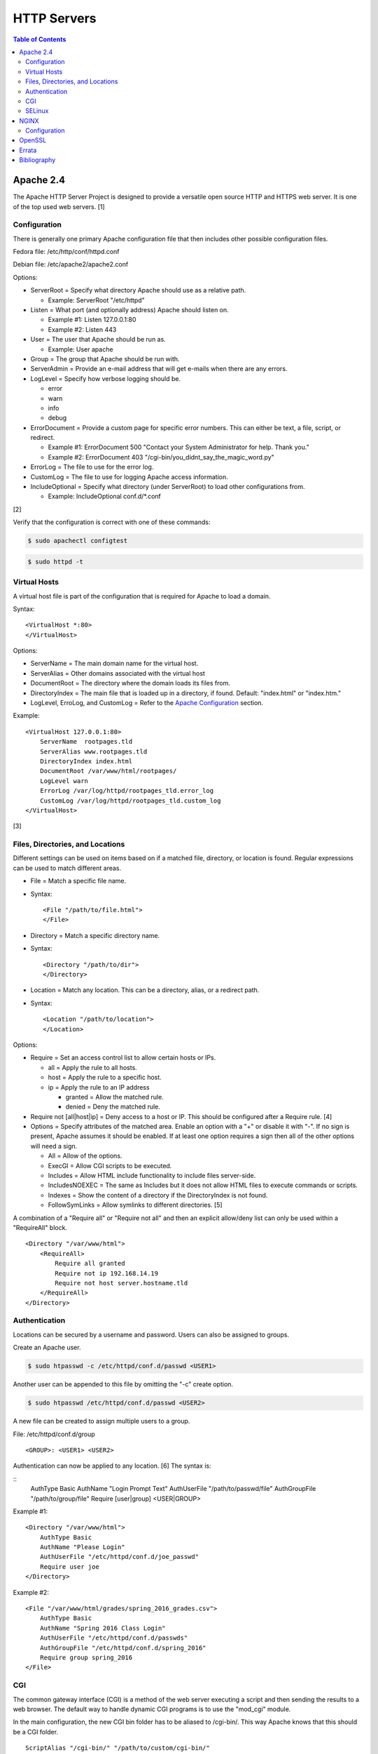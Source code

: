 HTTP Servers
============

.. contents:: Table of Contents

Apache 2.4
----------

The Apache HTTP Server Project is designed to provide a versatile open
source HTTP and HTTPS web server. It is one of the top used web servers.
[1]

Configuration
~~~~~~~~~~~~~

There is generally one primary Apache configuration file that then
includes other possible configuration files.

Fedora file: /etc/http/conf/httpd.conf

Debian file: /etc/apache2/apache2.conf

Options:

-  ServerRoot = Specify what directory Apache should use as a relative
   path.

   -  Example: ServerRoot "/etc/httpd"

-  Listen = What port (and optionally address) Apache should listen on.

   -  Example #1: Listen 127.0.0.1:80
   -  Example #2: Listen 443

-  User = The user that Apache should be run as.

   -  Example: User apache

-  Group = The group that Apache should be run with.
-  ServerAdmin = Provide an e-mail address that will get e-mails when
   there are any errors.
-  LogLevel = Specify how verbose logging should be.

   -  error
   -  warn
   -  info
   -  debug

-  ErrorDocument = Provide a custom page for specific error numbers.
   This can either be text, a file, script, or redirect.

   -  Example #1: ErrorDocument 500 "Contact your System Administrator
      for help. Thank you."
   -  Example #2: ErrorDocument 403
      "/cgi-bin/you\_didnt\_say\_the\_magic\_word.py"

-  ErrorLog = The file to use for the error log.
-  CustomLog = The file to use for logging Apache access information.
-  IncludeOptional = Specify what directory (under ServerRoot) to load
   other configurations from.

   -  Example: IncludeOptional conf.d/\*.conf

[2]

Verify that the configuration is correct with one of these commands:

.. code-block:: sh

    $ sudo apachectl configtest

.. code-block:: sh

    $ sudo httpd -t

Virtual Hosts
~~~~~~~~~~~~~

A virtual host file is part of the configuration that is required for
Apache to load a domain.

Syntax:

::

    <VirtualHost *:80>
    </VirtualHost>

Options:

-  ServerName = The main domain name for the virtual host.
-  ServerAlias = Other domains associated with the virtual host
-  DocumentRoot = The directory where the domain loads its files from.
-  DirectoryIndex = The main file that is loaded up in a directory, if
   found. Default: "index.html" or "index.htm."
-  LogLevel, ErroLog, and CustomLog = Refer to the `Apache
   Configuration <#apache---configuration>`__ section.

Example:

::

    <VirtualHost 127.0.0.1:80>
        ServerName  rootpages.tld
        ServerAlias www.rootpages.tld
        DirectoryIndex index.html
        DocumentRoot /var/www/html/rootpages/
        LogLevel warn
        ErrorLog /var/log/httpd/rootpages_tld.error_log
        CustomLog /var/log/httpd/rootpages_tld.custom_log
    </VirtualHost>

[3]

Files, Directories, and Locations
~~~~~~~~~~~~~~~~~~~~~~~~~~~~~~~~~

Different settings can be used on items based on if a matched file,
directory, or location is found. Regular expressions can be used to
match different areas.

-  File = Match a specific file name.
-  Syntax:

   ::

       <File "/path/to/file.html">
       </File>

-  Directory = Match a specific directory name.
-  Syntax:

   ::

       <Directory "/path/to/dir">
       </Directory>

-  Location = Match any location. This can be a directory, alias, or a
   redirect path.
-  Syntax:

   ::

       <Location "/path/to/location">
       </Location>

Options:

-  Require = Set an access control list to allow certain hosts or IPs.

   -  all = Apply the rule to all hosts.
   -  host = Apply the rule to a specific host.
   -  ip = Apply the rule to an IP address

      -  granted = Allow the matched rule.
      -  denied = Deny the matched rule.

-  Require not [all\|host\|ip] = Deny access to a host or IP. This
   should be configured after a Require rule. [4]
-  Options = Specify attributes of the matched area. Enable an option
   with a "+" or disable it with "-". If no sign is present, Apache
   assumes it should be enabled. If at least one option requires a sign
   then all of the other options will need a sign.

   -  All = Allow of the options.
   -  ExecGI = Allow CGI scripts to be executed.
   -  Includes = Allow HTML include functionality to include files
      server-side.
   -  IncludesNOEXEC = The same as Includes but it does not allow HTML
      files to execute commands or scripts.
   -  Indexes = Show the content of a directory if the DirectoryIndex is
      not found.
   -  FollowSymLinks = Allow symlinks to different directories. [5]

A combination of a "Require all" or "Require not all" and then an
explicit allow/deny list can only be used within a "RequireAll" block.

::

    <Directory "/var/www/html">
        <RequireAll>
            Require all granted
            Require not ip 192.168.14.19
            Require not host server.hostname.tld
        </RequireAll>
    </Directory>

Authentication
~~~~~~~~~~~~~~

Locations can be secured by a username and password. Users can also be
assigned to groups.

Create an Apache user.

.. code-block:: sh

    $ sudo htpasswd -c /etc/httpd/conf.d/passwd <USER1>

Another user can be appended to this file by omitting the "-c" create
option.

.. code-block:: sh

    $ sudo htpasswd /etc/httpd/conf.d/passwd <USER2>

A new file can be created to assign multiple users to a group.

File: /etc/httpd/conf.d/group

::

    <GROUP>: <USER1> <USER2>

Authentication can now be applied to any location. [6] The syntax is:

::
    AuthType Basic
    AuthName "Login Prompt Text"
    AuthUserFile "/path/to/passwd/file"
    AuthGroupFile "/path/to/group/file"
    Require [user|group] <USER|GROUP>

Example #1:

::

    <Directory "/var/www/html">
        AuthType Basic
        AuthName "Please Login"
        AuthUserFile "/etc/httpd/conf.d/joe_passwd"
        Require user joe
    </Directory>

Example #2:

::

    <File "/var/www/html/grades/spring_2016_grades.csv">
        AuthType Basic
        AuthName "Spring 2016 Class Login"
        AuthUserFile "/etc/httpd/conf.d/passwds"
        AuthGroupFile "/etc/httpd/conf.d/spring_2016"
        Require group spring_2016
    </File>

CGI
~~~

The common gateway interface (CGI) is a method of the web server
executing a script and then sending the results to a web browser. The
default way to handle dynamic CGI programs is to use the "mod\_cgi"
module.

In the main configuration, the new CGI bin folder has to be aliased to
/cgi-bin/. This way Apache knows that this should be a CGI folder.

::

    ScriptAlias "/cgi-bin/" "/path/to/custom/cgi-bin/"

Then the directory can be configured. It needs to allow the execution of
CGI, set everything in the folder to be executable via the cgi-script
handler, and allow access to it.

::

    <Directory "/path/to/custom/cgi-bin/">
        Options +ExecCGI
        SetHandler cgi-script
        Require all granted
    </Directory>

All CGI scripts have to either be a binary or have a shebang that
indicates the path to the binary that should execute the program. An
example shebang is "#!/bin/bash." The program will also need to first
print out "Content-type: text/html" so the web browser knows that it is
a HTML page. An example is shown below.

.. code-block:: sh

    #!/bin/bash
    echo "Content-type: text/html"
    echo "CGI Test Page"

All scripts should have readable and executable Unix permissions by the
anonymous user ("other") access category.

.. code-block:: sh

    $ sudo chmod -R o+rx /path/to/custom/cgi-bin/

[7]

SELinux
~~~~~~~

Red Hat Enterprise Linux and related distributions use SELinux as an
extra layer of security. In this case, by having SELinux, this ensures
that a compromised Apache cannot listen on non-standard ports or access
directories outside of it's scope. There may be cases where an
administrator needs to expand Apache's access so SELinux permissions
will need to be modified.

Install the troubleshooting utilities:

.. code-block:: sh

    $ sudo yum install setroubleshoot

View the current Apache ports allowed by SELinux:

.. code-block:: sh

    $ sudo semanage port -l | grep ^http_port_t
    http_port_t                    tcp      80, 81, 443, 488, 8008, 8009, 8443, 9000

Add a new allowed TCP port:

.. code-block:: sh

    $ sudo semanage port -a -t http_port_t -p tcp <PORT_NUMBER>

Lookup the Apache SELinux file context permissions. It should be
"httpd\_sys\_content\_t."

.. code-block:: sh

    $ ls -lahZ /var/www/html/
    drwxr-xr-x. root root system_u:object_r:httpd_sys_content_t:s0 .
    drwxr-xr-x. root root system_u:object_r:httpd_sys_content_t:s0 ..

Permanently fix SELinux permissions on a custom directory using the
semanage tool and then apply the permissions by running restorecon:

.. code-block:: sh

    $ sudo semanage fcontext -a -t httpd_sys_content_t "/path/to/custom/dir(/.*)?"
    $ sudo restorecon -Rv /path/to/custom/dir

[8]

NGINX
-----

NGINX was originally designed to be a proxy server and had eventually
added the functionality of being a HTTP web server. For HTTP, it is
focused on high-performance static content handling. Dynamic scripts
must be processed by a different web server.

Configuration
~~~~~~~~~~~~~

The NGINX configuration file ``/etc/nginx/nginx.conf`` contains
different blocks defined by using brackets ``{}``. Each line in the file
(besides that brackets) must end in a semicolon ``;``. Comments can be
created with a pound ``#`` symbol. [1] Below are some of the more common
configuration settings.

-  main = This is not a block. It is outside of the "events" and "http"
   directives. These settings affect how the main NGINX process is
   spawned and handled.

   -  error\_log = The global error log file.
   -  load\_module = Load an external NGINX module.
   -  pid = The file to store the main process ID (PID) of NGINX.
   -  user = The user to run as.
   -  worker\_processes = The number of threads to spawn.

      -  auto = Automatically use the number of threads that the server
         has.

-  events = Settings that affect how the NGINX process handles each
   request.

   -  worker\_connections = The number of connections that can be
      handled by each worker process.

-  http = Global settings for the HTTP web server.

   -  disable\_symlinks

      -  off = Default. Follow symlinks.
      -  on = Do not follow symlinks.
      -  if\_not\_owner = Only follow a symlink if the destination file
         is owned by the same user.
      -  from = Only disable symlinks originating from a specific
         location.

   -  error\_log
   -  error\_page ``<CODE>`` ``<FILE>`` = The error page that should be
      used for a particular HTTP error code.
   -  root = The root directory to load up.

-  server = A virtual host definition. This defines what ports to listen
   on, what IP address or hostname to be associated with, on and
   locations to serve content from.

   -  error\_log
   -  error\_page
   -  etag = Turn MD5 checksum (etag) generation on or off.
   -  listen ``{<PORT>|<ADDRESS>:<PORT>}`` = The port and/or address to
      listen on for the virtual host.
   -  root
   -  server\_name = A list (separated by spaces) of domain names that
      the virtual host should respond to.
   -  try\_files $uri $uri/\ ``<FILE>`` = Specify the default file to
      load for any given request. Typically this is ``index.html``.

-  location = The URL path after a domain name that NGINX should load
   and how to handle it. For example, the location "/admin" would define
   what to do when a web browser accesses ``http://127.0.0.1/admin``.

   -  alias = A different path that the location should load.
   -  disable\_symlinks
   -  error\_log
   -  error\_page
   -  root
   -  try\_files

[10][11]

::

    # Main.
    events {
        # Connection process settings.
    }

    http {
        # Global HTTP settings.
        server {
            # Virtual host content.
            location <PATH> {
                # How to handle a path to a URL.
            }
        }
    }

[9]

OpenSSL
-------

OpenSSL is a free and open source library for managing secure socket
layer (SSL) and Transport Layer Security (TLS) encryption. [12]

PEM files can either be a single certificate or a full encapsulation of
all related certificates and keys. This is useful for distributing an
SSL by using only one file.

A minimal PEM file can contain just a certificate. If using a
self-signed SSL, both the certificate and then the key can be included.
For SSLs issued from a Certificate Authority (CA), the full syntax
should be used to include all of the necessary content. It includes the
domain's certificate (MY CERTIFICATE), the certificates from the CA
bundle (INTERMEDIATE CERTIFICATE and ROOT CERTIFICATE), and then then
domain's certificate key (RSA PRIVATE KEY).

Minimal Syntax:

.. code-block:: sh

    -----BEGIN MY CERTIFICATE-----
    -----END MY CERTIFICATE-----

Full Self-signed Syntax:

.. code-block:: sh

    -----BEGIN MY CERTIFICATE-----
    -----END MY CERTIFICATE-----
    -----BEGIN RSA PRIVATE KEY-----
    -----END RSA PRIVATE KEY-----

Full Verified Syntax:

.. code-block:: sh

    -----BEGIN MY CERTIFICATE-----
    -----END MY CERTIFICATE-----
    -----BEGIN INTERMEDIATE CERTIFICATE-----
    -----END INTERMEDIATE CERTIFICATE-----
    -----BEGIN INTERMEDIATE CERTIFICATE-----
    -----END INTERMEDIATE CERTIFICATE-----
    -----BEGIN ROOT CERTIFICATE-----
    -----END ROOT CERTIFICATE-----
    -----BEGIN RSA PRIVATE KEY-----
    -----END RSA PRIVATE KEY-----

[13]

`Errata <https://github.com/ekultails/rootpages/commits/master/src/http_servers.rst>`__
---------------------------------------------------------------------------------------

Bibliography
------------

1. "The Number One HTTP Server On The Internet." Apache HTTP Server Project. Accessed October 1, 2016. https://httpd.apache.org/
2. "Configure the /etc/httpd/conf/httpd.conf file." Securing and Optimizing Linux. 2000. Accessed October 1, 2016. http://www.tldp.org/LDP/solrhe/Securing-Optimizing-Linux-RH-Edition-v1.3/chap29sec245.html
3. "Set up Apache virtual hosts on Ubuntu." Rackspace Network Support. July 8, 2016. Accessed October 1, 2016. https://support.rackspace.com/how-to/set-up-apache-virtual-hosts-on-ubuntu/
4. "Access Control." Apache HTTP Server Project. Accessed October 1, 2016. https://httpd.apache.org/docs/2.4/howto/access.html
5. "Options Directive." Apache HTTP Server Project. Accessed October 1, 2016. http://httpd.apache.org/docs/2.4/mod/core.html#options
6. "Authentication and Authorization." Apache HTTP Server Project. Accessed October 1, 2016. https://httpd.apache.org/docs/2.4/howto/auth.html
7. "Apache Tutorial: Dynamic Content with CGI." Apache HTTP Server Project. Accessed October 1, 2016. https://httpd.apache.org/docs/2.4/howto/cgi.html
8. "HowTos SELinux." CentOS Wiki. February 26, 2017. Accessed May 7, 2017. https://wiki.centos.org/HowTos/SELinux
9. "NGINX Beginner’s Guide." NGINX Documentation. April 18, 2017. Accessed May 7, 2017. https://nginx.org/en/docs/beginners\_guide.html
10. "`NGINX <#nginx>`__ Core functionality." NGINX Documentation. April 18, 2017. Accessed May 7, 2017. https://nginx.org/en/docs/ngx\_core\_module.html
11. "`NGINX <#nginx>`__ Module ngx\_http\_core\_module." NGINX Documentation. April 18, 2017. Accessed May 7, 2017. https://nginx.org/en/docs/http/ngx\_http\_core\_module.html
12. "Welcome to OpenSSL!" Accessed November 27, 2016. https://www.openssl.org/
13. "HAProxy Comodo SSL." Stack Overflow. August 31, 2013. Accessed November 27, 2016. http://stackoverflow.com/questions/18537855/haproxy-comodo-ssl
